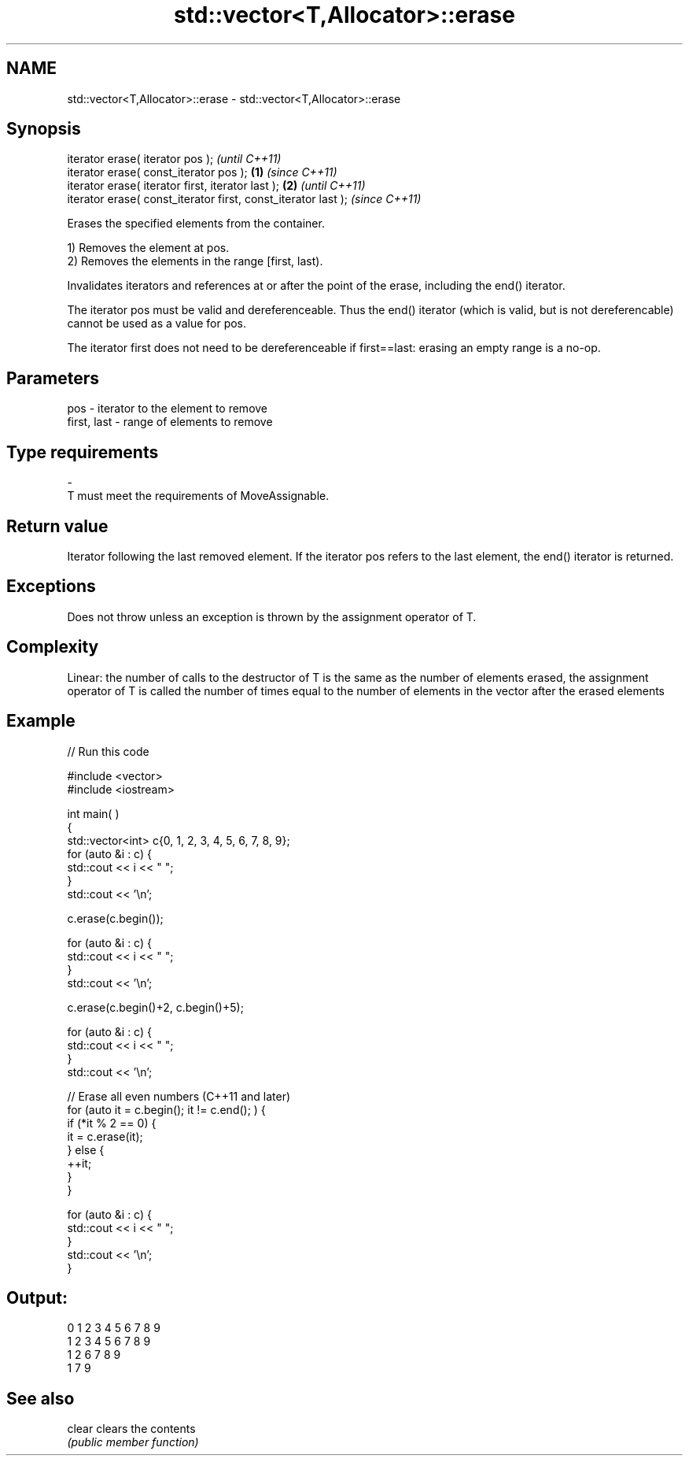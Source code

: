 .TH std::vector<T,Allocator>::erase 3 "2020.03.24" "http://cppreference.com" "C++ Standard Libary"
.SH NAME
std::vector<T,Allocator>::erase \- std::vector<T,Allocator>::erase

.SH Synopsis
   iterator erase( iterator pos );                                      \fI(until C++11)\fP
   iterator erase( const_iterator pos );                        \fB(1)\fP     \fI(since C++11)\fP
   iterator erase( iterator first, iterator last );                 \fB(2)\fP               \fI(until C++11)\fP
   iterator erase( const_iterator first, const_iterator last );                       \fI(since C++11)\fP

   Erases the specified elements from the container.

   1) Removes the element at pos.
   2) Removes the elements in the range [first, last).

   Invalidates iterators and references at or after the point of the erase, including the end() iterator.

   The iterator pos must be valid and dereferenceable. Thus the end() iterator (which is valid, but is not dereferencable) cannot be used as a value for pos.

   The iterator first does not need to be dereferenceable if first==last: erasing an empty range is a no-op.

.SH Parameters

   pos         - iterator to the element to remove
   first, last - range of elements to remove
.SH Type requirements
   -
   T must meet the requirements of MoveAssignable.

.SH Return value

   Iterator following the last removed element. If the iterator pos refers to the last element, the end() iterator is returned.

.SH Exceptions

   Does not throw unless an exception is thrown by the assignment operator of T.

.SH Complexity

   Linear: the number of calls to the destructor of T is the same as the number of elements erased, the assignment operator of T is called the number of times equal to the number of elements in the vector after the erased elements

.SH Example

   
// Run this code

 #include <vector>
 #include <iostream>


 int main( )
 {
     std::vector<int> c{0, 1, 2, 3, 4, 5, 6, 7, 8, 9};
     for (auto &i : c) {
         std::cout << i << " ";
     }
     std::cout << '\\n';

     c.erase(c.begin());

     for (auto &i : c) {
         std::cout << i << " ";
     }
     std::cout << '\\n';

     c.erase(c.begin()+2, c.begin()+5);

     for (auto &i : c) {
         std::cout << i << " ";
     }
     std::cout << '\\n';

     // Erase all even numbers (C++11 and later)
     for (auto it = c.begin(); it != c.end(); ) {
         if (*it % 2 == 0) {
             it = c.erase(it);
         } else {
             ++it;
         }
     }

     for (auto &i : c) {
         std::cout << i << " ";
     }
     std::cout << '\\n';
 }

.SH Output:

 0 1 2 3 4 5 6 7 8 9
 1 2 3 4 5 6 7 8 9
 1 2 6 7 8 9
 1 7 9

.SH See also

   clear clears the contents
         \fI(public member function)\fP
